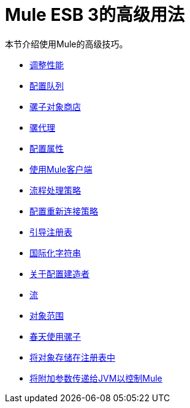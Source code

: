 =  Mule ESB 3的高级用法

本节介绍使用Mule的高级技巧。

*  link:/mule-user-guide/v/3.2/tuning-performance[调整性能]
*  link:/mule-user-guide/v/3.2/configuring-queues[配置队列]
*  link:/mule-user-guide/v/3.2/mule-object-stores[骡子对象商店]
*  link:/mule-user-guide/v/3.2/mule-agents[骡代理]
*  link:/mule-user-guide/v/3.2/configuring-properties[配置属性]
*  link:/mule-user-guide/v/3.2/using-the-mule-client[使用Mule客户端]
*  link:/mule-user-guide/v/3.2/flow-processing-strategies[流程处理策略]
*  link:/mule-user-guide/v/3.2/configuring-reconnection-strategies[配置重新连接策略]
*  link:/mule-user-guide/v/3.2/bootstrapping-the-registry[引导注册表]
*  link:/mule-user-guide/v/3.2/internationalizing-strings[国际化字符串]
*  link:/mule-user-guide/v/3.2/about-configuration-builders[关于配置建造者]
*  link:/mule-user-guide/v/3.2/streaming[流]
*  link:/mule-user-guide/v/3.2/object-scopes[对象范围]
*  link:/mule-user-guide/v/3.2/using-mule-with-spring[春天使用骡子]
*  link:/mule-user-guide/v/3.2/storing-objects-in-the-registry[将对象存储在注册表中]
*  link:/mule-user-guide/v/3.2/passing-additional-arguments-to-the-jvm-to-control-mule[将附加参数传递给JVM以控制Mule]
